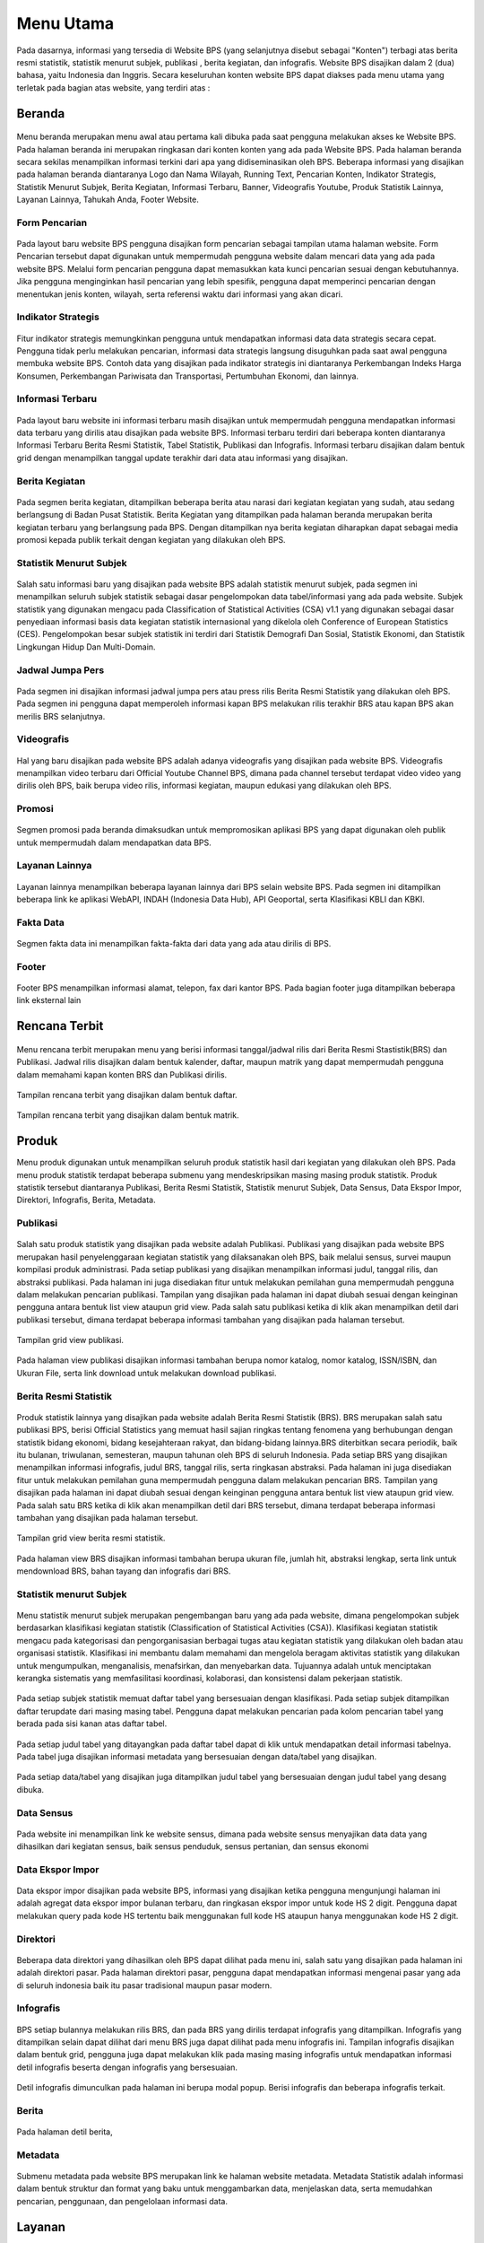 Menu Utama
==========
.. figure:: /_static/images/bps.png
   :width: 80%
   :align: center
   :alt: Website Badan Pusat Statistik

Pada dasarnya, informasi yang tersedia di Website BPS (yang selanjutnya disebut sebagai "Konten") terbagi atas berita resmi statistik, statistik menurut subjek, publikasi , berita kegiatan, dan infografis. Website BPS disajikan dalam 2 (dua) bahasa, yaitu Indonesia dan Inggris. Secara keseluruhan konten website BPS dapat diakses pada menu utama yang terletak pada bagian atas website, yang terdiri atas : 


Beranda
-------
.. figure:: /_static/images/beranda-bps.png
   :width: 80%
   :align: center
   :alt: Beranda Website Badan Pusat Statistik

Menu beranda merupakan menu awal atau pertama kali dibuka pada saat pengguna melakukan akses ke Website BPS. Pada halaman beranda ini merupakan ringkasan dari konten konten yang ada pada Website BPS. Pada halaman beranda secara sekilas menampilkan informasi terkini dari apa yang didiseminasikan oleh BPS. Beberapa informasi yang disajikan pada halaman beranda diantaranya Logo dan Nama Wilayah​, Running Text​, Pencarian Konten, Indikator Strategis​, Statistik Menurut Subjek​, Berita Kegiatan​, Informasi Terbaru​, Banner​, Videografis Youtube​, Produk Statistik Lainnya​, Layanan Lainnya​, Tahukah Anda​, Footer Website. 


Form Pencarian
~~~~~~~~~~~~~~~~~~~
.. figure:: /_static/images/bps.png
   :width: 80%
   :align: center
   :alt: Form Pencarian

Pada layout baru website BPS pengguna disajikan form pencarian sebagai tampilan utama halaman website. Form Pencarian tersebut dapat digunakan untuk mempermudah pengguna website dalam mencari data yang ada pada website BPS. Melalui form pencarian pengguna dapat memasukkan kata kunci pencarian sesuai dengan kebutuhannya. Jika pengguna menginginkan hasil pencarian yang lebih spesifik, pengguna dapat memperinci pencarian dengan menentukan jenis konten, wilayah, serta referensi waktu dari informasi yang akan dicari.


Indikator Strategis
~~~~~~~~~~~~~~~~~~~
.. figure:: /_static/images/bps.png
   :width: 80%
   :align: center
   :alt: Indikator Stategis

Fitur indikator strategis memungkinkan pengguna untuk mendapatkan informasi data data strategis secara cepat. Pengguna tidak perlu melakukan pencarian, informasi data strategis langsung disuguhkan pada saat awal pengguna membuka website BPS. Contoh data yang disajikan pada indikator strategis ini diantaranya Perkembangan Indeks Harga Konsumen, Perkembangan Pariwisata dan Transportasi, Pertumbuhan Ekonomi, dan lainnya.


Informasi Terbaru
~~~~~~~~~~~~~~~~~~~
.. figure:: /_static/images/informasi-terbaru.png
   :width: 80%
   :align: center
   :alt: Informasi Terbaru

Pada layout baru website ini informasi terbaru masih disajikan untuk mempermudah pengguna mendapatkan informasi data terbaru yang dirilis atau disajikan pada website BPS. Informasi terbaru terdiri dari beberapa konten diantaranya Informasi Terbaru Berita Resmi Statistik, Tabel Statistik, Publikasi dan Infografis. Informasi terbaru disajikan dalam bentuk grid dengan menampilkan tanggal update terakhir dari data atau informasi yang disajikan.


Berita Kegiatan
~~~~~~~~~~~~~~~
.. figure:: /_static/images/berita-kegiatan.png
   :width: 80%
   :align: center
   :alt: Berita Kegiatan

Pada segmen berita kegiatan, ditampilkan beberapa berita atau narasi dari kegiatan kegiatan yang sudah, atau sedang berlangsung di Badan Pusat Statistik. Berita Kegiatan yang ditampilkan pada halaman beranda merupakan berita kegiatan terbaru yang berlangsung pada BPS. Dengan ditampilkan nya berita kegiatan diharapkan dapat sebagai media promosi kepada publik terkait dengan kegiatan yang dilakukan oleh BPS. 


Statistik Menurut Subjek
~~~~~~~~~~~~~~~
.. figure:: /_static/images/subjek-statistik.png
   :width: 80%
   :align: center
   :alt: Statistik Menurut Subjek

Salah satu informasi baru yang disajikan pada website BPS adalah statistik menurut subjek, pada segmen ini menampilkan seluruh subjek statistik sebagai dasar pengelompokan data tabel/informasi yang ada pada website. Subjek statistik yang digunakan mengacu pada Classification of Statistical Activities (CSA) v1.1 yang digunakan sebagai dasar penyediaan informasi basis data kegiatan statistik internasional yang dikelola oleh Conference of European Statistics (CES). Pengelompokan besar subjek statistik ini terdiri dari Statistik Demografi Dan Sosial, Statistik Ekonomi, dan Statistik Lingkungan Hidup Dan Multi-Domain.


Jadwal Jumpa Pers
~~~~~~~~~~~~~~~
.. figure:: /_static/images/jumpa-pers.png
    :width: 80%
    :align: center
    :alt: Jadwal Jumpa Pers

Pada segmen ini disajikan informasi jadwal jumpa pers atau press rilis Berita Resmi Statistik yang dilakukan oleh BPS. Pada segmen ini pengguna dapat memperoleh informasi kapan BPS melakukan rilis terakhir BRS atau kapan BPS akan merilis BRS selanjutnya.


Videografis
~~~~~~~~~~~~~~~
.. figure:: /_static/images/videografis.png
    :width: 80%
    :align: center
    :alt: Videografis

Hal yang baru disajikan pada website BPS adalah adanya videografis yang disajikan pada website BPS. Videografis menampilkan video terbaru dari Official Youtube Channel BPS, dimana pada channel tersebut terdapat video video yang dirilis oleh BPS, baik berupa video rilis, informasi kegiatan, maupun edukasi yang dilakukan oleh BPS.


Promosi
~~~~~~~~~~~~~~~
.. figure:: /_static/images/promosi.png
    :width: 80%
    :align: center
    :alt:  Promosi

Segmen promosi pada beranda dimaksudkan untuk mempromosikan aplikasi BPS yang dapat digunakan oleh publik untuk mempermudah dalam mendapatkan data BPS.


Layanan Lainnya
~~~~~~~~~~~~~~~
.. figure:: /_static/images/layanan-lainnya.png
    :width: 80%
    :align: center
    :alt: Layanan Lainnya

Layanan lainnya menampilkan beberapa layanan lainnya dari BPS selain website BPS. Pada segmen ini ditampilkan beberapa link ke aplikasi WebAPI, INDAH (Indonesia Data Hub), API Geoportal, serta Klasifikasi KBLI dan KBKI.


Fakta Data
~~~~~~~~~~~~~~~
.. figure:: /_static/images/fakta-data.png
    :width: 80%
    :align: center
    :alt: Fakta Data

Segmen fakta data ini menampilkan fakta-fakta dari data yang ada atau dirilis di BPS.


Footer
~~~~~~~~~~~~~~~
.. figure:: /_static/images/footer.png
    :width: 80%
    :align: center
    :alt: Footer

Footer BPS menampilkan informasi alamat, telepon, fax dari kantor BPS. Pada bagian footer juga ditampilkan beberapa link eksternal lain 


Rencana Terbit
--------------
.. figure:: /_static/images/arc-kalender.png
    :width: 80%
    :align: center
    :alt: Rencana Terbit

Menu rencana terbit merupakan menu yang berisi informasi tanggal/jadwal rilis dari Berita Resmi Stastistik(BRS) dan Publikasi. Jadwal rilis disajikan dalam bentuk kalender, daftar, maupun matrik yang dapat mempermudah pengguna dalam memahami kapan konten BRS dan Publikasi dirilis.

.. figure:: /_static/images/arc-list.png
    :width: 80%
    :align: center
    :alt: Daftar Rencana Terbit

Tampilan rencana terbit yang disajikan dalam bentuk daftar.

.. figure:: /_static/images/arc-matrik.png
    :width: 80%
    :align: center
    :alt: Matrik Rencana Terbit

Tampilan rencana terbit yang disajikan dalam bentuk matrik.

Produk
------
Menu produk digunakan untuk menampilkan seluruh produk statistik hasil dari kegiatan yang dilakukan oleh BPS. Pada menu produk statistik terdapat beberapa submenu yang mendeskripsikan masing masing produk statistik. Produk statistik tersebut diantaranya Publikasi, Berita Resmi Statistik, Statistik menurut Subjek, Data Sensus, Data Ekspor Impor, Direktori, Infografis, Berita, Metadata. 

Publikasi
~~~~~~~~~
.. figure:: /_static/images/list-publikasi.png
    :width: 80%
    :align: center
    :alt: List Publikasi

Salah satu produk statistik yang disajikan pada website adalah Publikasi. Publikasi yang disajikan pada website BPS merupakan hasil penyelenggaraan kegiatan statistik yang dilaksanakan oleh BPS, baik melalui sensus, survei maupun kompilasi produk administrasi. Pada setiap publikasi yang disajikan menampilkan informasi judul, tanggal rilis, dan abstraksi publikasi. Pada halaman ini juga disediakan fitur untuk melakukan pemilahan guna mempermudah pengguna dalam melakukan pencarian publikasi. Tampilan yang disajikan pada halaman ini dapat diubah sesuai dengan keinginan pengguna antara bentuk list view ataupun grid view. Pada salah satu publikasi ketika di klik akan menampilkan detil dari publikasi tersebut, dimana terdapat beberapa informasi tambahan yang disajikan pada halaman tersebut.

.. figure:: /_static/images/list-publikasi-grid.png
    :width: 80%
    :align: center
    :alt: Grid Publikasi

Tampilan grid view publikasi.

.. figure:: /_static/images/view-publikasi.png
    :width: 80%
    :align: center
    :alt: View Publikasi

Pada halaman view publikasi disajikan informasi tambahan berupa nomor katalog, nomor katalog, ISSN/ISBN, dan Ukuran File, serta link download untuk melakukan download publikasi.

Berita Resmi Statistik
~~~~~~~~~~~~~~~~~~~~~~~
.. figure:: /_static/images/list-brs.png
    :width: 80%
    :align: center
    :alt: List Berita Resmi Statistik

Produk statistik lainnya yang disajikan pada website adalah Berita Resmi Statistik (BRS). BRS merupakan salah satu publikasi BPS, berisi Official Statistics yang memuat hasil sajian ringkas tentang fenomena yang berhubungan dengan statistik bidang ekonomi, bidang kesejahteraan rakyat, dan bidang-bidang lainnya.BRS diterbitkan secara periodik, baik itu bulanan, triwulanan, semesteran, maupun tahunan oleh BPS di seluruh Indonesia. Pada setiap BRS yang disajikan menampilkan informasi infografis, judul BRS, tanggal rilis, serta ringkasan abstraksi. Pada halaman ini juga disediakan fitur untuk melakukan pemilahan guna mempermudah pengguna dalam melakukan pencarian BRS. Tampilan yang disajikan pada halaman ini dapat diubah sesuai dengan keinginan pengguna antara bentuk list view ataupun grid view. Pada salah satu BRS ketika di klik akan menampilkan detil dari BRS tersebut, dimana terdapat beberapa informasi tambahan yang disajikan pada halaman tersebut.

.. figure:: /_static/images/list-brs-grid.png
    :width: 80%
    :align: center
    :alt: Grid Berita Resmi Statistik

Tampilan grid view berita resmi statistik.

.. figure:: /_static/images/detil-brs.png
    :width: 80%
    :align: center
    :alt: Detil Berita Resmi Statistik

Pada halaman view BRS disajikan informasi tambahan berupa ukuran file, jumlah hit, abstraksi lengkap, serta link untuk mendownload BRS, bahan tayang dan infografis dari BRS.

Statistik menurut Subjek
~~~~~~~~~~~~~~~~~~~~~~~
.. figure:: /_static/images/statistik-menurut-subjek.png
    :width: 80%
    :align: center
    :alt: Statistik menurut Subjek

Menu statistik menurut subjek merupakan pengembangan baru yang ada pada website, dimana pengelompokan subjek berdasarkan klasifikasi kegiatan statistik (Classification of Statistical Activities (CSA)). Klasifikasi kegiatan statistik mengacu pada kategorisasi dan pengorganisasian berbagai tugas atau kegiatan statistik yang dilakukan oleh badan atau organisasi statistik. Klasifikasi ini membantu dalam memahami dan mengelola beragam aktivitas statistik yang dilakukan untuk mengumpulkan, menganalisis, menafsirkan, dan menyebarkan data. Tujuannya adalah untuk menciptakan kerangka sistematis yang memfasilitasi koordinasi, kolaborasi, dan konsistensi dalam pekerjaan statistik.   
 
.. figure:: /_static/images/tabel.png
    :width: 80%
    :align: center
    :alt: Detil Tabel

Pada setiap subjek statistik memuat daftar tabel yang bersesuaian dengan klasifikasi. Pada setiap subjek ditampilkan daftar terupdate dari masing masing tabel. Pengguna dapat melakukan pencarian pada kolom pencarian tabel yang berada pada sisi kanan atas daftar tabel.

.. figure:: /_static/images/tabel-metadata.png
    :width: 80%
    :align: center
    :alt: Metadata Tabel

Pada setiap judul tabel yang ditayangkan pada daftar tabel dapat di klik untuk mendapatkan detail informasi tabelnya. Pada tabel juga disajikan informasi metadata yang bersesuaian dengan data/tabel yang disajikan.

.. figure:: /_static/images/tabel-terkait.png
    :width: 80%
    :align: center
    :alt: Tabel Terkait

Pada setiap data/tabel yang disajikan juga ditampilkan judul tabel yang bersesuaian dengan judul tabel yang desang dibuka.

Data Sensus
~~~~~~~~~~~
.. figure:: /_static/images/sensus.png
    :width: 80%
    :align: center
    :alt: Data Sensus

Pada website ini menampilkan link ke website sensus, dimana pada website sensus menyajikan data data yang dihasilkan dari kegiatan sensus, baik sensus penduduk, sensus pertanian, dan sensus ekonomi

Data Ekspor Impor
~~~~~~~~~~~~~~~~~
.. figure:: /_static/images/ekspor-impor.png
    :width: 80%
    :align: center
    :alt: Data Ekspor Impor

Data ekspor impor disajikan pada website BPS, informasi yang disajikan ketika pengguna mengunjungi halaman ini adalah agregat data ekspor impor bulanan terbaru, dan ringkasan ekspor impor untuk kode HS 2 digit. Pengguna dapat melakukan query pada kode HS tertentu baik menggunakan full kode HS ataupun hanya menggunakan kode HS 2 digit. 

Direktori
~~~~~~~~~
.. figure:: /_static/images/direktori.png
    :width: 80%
    :align: center
    :alt: Data Direktori

Beberapa data direktori yang dihasilkan oleh BPS dapat dilihat pada menu ini, salah satu yang disajikan pada halaman ini adalah direktori pasar. Pada halaman direktori pasar, pengguna dapat mendapatkan informasi mengenai pasar yang ada di seluruh indonesia baik itu pasar tradisional maupun pasar modern.

Infografis
~~~~~~~~~~
.. figure:: /_static/images/list-infografis.png
    :width: 80%
    :align: center
    :alt: List Infografis

BPS setiap bulannya melakukan rilis BRS, dan pada BRS yang dirilis terdapat infografis yang ditampilkan. Infografis yang ditampilkan selain dapat dilihat dari menu BRS juga dapat dilihat pada menu infografis ini. Tampilan infografis disajikan dalam bentuk grid, pengguna juga dapat melakukan klik pada masing masing infografis untuk mendapatkan informasi detil infografis beserta dengan infografis yang bersesuaian.

.. figure:: /_static/images/detil-infografis.png
    :width: 80%
    :align: center
    :alt: Detil Infografis

Detil infografis dimunculkan pada halaman ini berupa modal popup. Berisi infografis dan beberapa infografis terkait.

Berita
~~~~~~
.. figure:: /_static/images/berita-kegiatan.png
    :width: 80%
    :align: center
    :alt: List Infografis

.. figure:: /_static/images/detil-berita.png
    :width: 80%
    :align: center
    :alt: Detil Infografis

Pada halaman detil berita,

Metadata
~~~~~~~~
.. figure:: /_static/images/metadata.png
    :width: 80%
    :align: center
    :alt: Metadata

Submenu metadata pada website BPS merupakan link ke halaman website metadata. Metadata Statistik adalah informasi dalam bentuk struktur dan format yang baku untuk menggambarkan data, menjelaskan data, serta memudahkan pencarian, penggunaan, dan pengelolaan informasi data.

Layanan
-------
.. figure:: /_static/images/ost.png
    :width: 80%
    :align: center
    :alt: Pelayanan Statistik Terpadu

Menu layanan pada Website BPS merupakan tautan yang mengarahkan pengguna pada website Pelayanan Statistik Terpadu (PST). Pada Halaman PST berisi informasi mengenai berbagai layanan yang disediakan oleh BPS beserta informasi kontak yang dapat dihubungi.

Informasi Publik
----------------
.. figure:: /_static/images/ppid.png
    :width: 80%
    :align: center
    :alt: PPID
Menu informasi publik dikhususkan untuk menampilkan informasi yang secara khusus untuk pengguna secara publik. Pada menu informasi publik terdapat beberapa submenu diantaranya Tentang Kami, PPID, Infomasi Layanan dan Pengaduan.

Tentang Kami
~~~~~~~~~~~~
.. figure:: /_static/images/tentang-kami.png
    :width: 80%
    :align: center
    :alt: Tentang Kami

PPID
~~~~~~~~~~~~
.. figure:: /_static/images/ppid.png
    :width: 80%
    :align: center
    :alt: PPID

Informasi Layanan
~~~~~~~~~~~~
.. figure:: /_static/images/layanan-bps.png
    :width: 80%
    :align: center
    :alt: Informasi Layanan

Pengaduan
~~~~~~~~~~~~
.. figure:: /_static/images/keberatan-informasi.png
    :width: 80%
    :align: center
    :alt: Pengaduan
